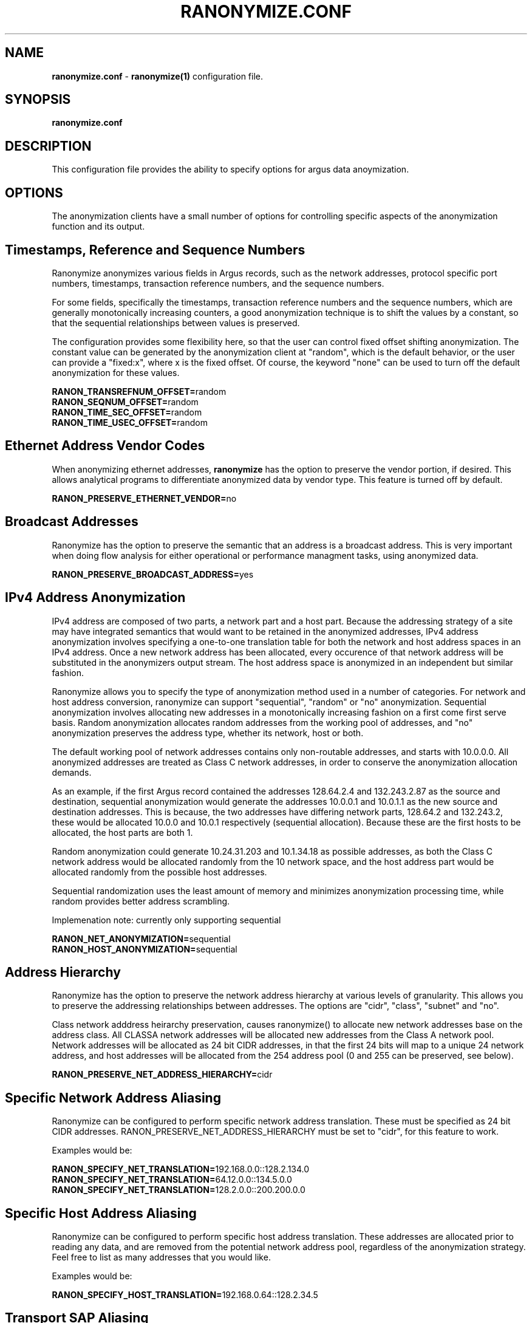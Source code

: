 .\"
.\" Argus-5.0 Software
.\" Copyright (c) 2000-2024 QoSient, LLC
.\" All rights reserved.
.\"
.\"
.TH RANONYMIZE.CONF 1 "14 September 2016" "ranonymize.conf 5.0.3"
.SH NAME
\fBranonymize.conf\fP \- \fBranonymize(1)\fP configuration file.
.SH SYNOPSIS
.B ranonymize.conf
.SH DESCRIPTION
This configuration file provides the ability to specify options
for argus data anoymization.

.SH OPTIONS
The anonymization clients have a small number of options for
controlling specific aspects of the anonymization function
and its output.  

.SH Timestamps, Reference and Sequence Numbers

Ranonymize anonymizes various fields in Argus records,
such as the network addresses, protocol specific port numbers,
timestamps, transaction reference numbers, and the sequence numbers.

For some fields, specifically the timestamps, transaction
reference numbers and the sequence numbers, which are generally
monotonically increasing counters, a good anonymization 
technique is to shift the values by a constant, so that the
sequential relationships between values is preserved.

The configuration provides some flexibility here, so that the
user can control fixed offset shifting anonymization.  The constant
value can be generated by the anonymization client at "random",
which is the default behavior, or the user can provide a "fixed:x",
where x is the fixed offset.  Of course, the keyword "none" can
be used to turn off the default anonymization for these values.

.nf
\fBRANON_TRANSREFNUM_OFFSET=\fPrandom
\fBRANON_SEQNUM_OFFSET=\fPrandom
\fBRANON_TIME_SEC_OFFSET=\fPrandom
\fBRANON_TIME_USEC_OFFSET=\fPrandom
.fi

.SH Ethernet Address Vendor Codes

When anonymizing ethernet addresses, \fBranonymize\fP has the
option to preserve the vendor portion, if desired.  This allows
analytical programs to differentiate anonymized data by vendor
type.  This feature is turned off by default.
 
\fBRANON_PRESERVE_ETHERNET_VENDOR=\fPno


.SH Broadcast Addresses

Ranonymize has the option to preserve the semantic that an
address is a broadcast address.  This is very important when
doing flow analysis for either operational or performance
managment tasks, using anonymized data.
 
\fBRANON_PRESERVE_BROADCAST_ADDRESS=\fPyes


.SH IPv4 Address Anonymization

IPv4 address are composed of two parts, a network part and
a host part.  Because the addressing strategy of a site may
have integrated semantics that would want to be retained in
the anonymized addresses, IPv4 address anonymization involves
specifying a one-to-one translation table for both the network
and host address spaces in an IPv4 address.  Once a new network
address has been allocated, every occurence of that network address
will be substituted in the anonymizers output stream.  The host
address space is anonymized in an independent but similar fashion.

Ranonymize allows you to specify the type of anonymization method
used in a number of categories. For network and host address
conversion, ranonymize can support "sequential", "random" or "no"
anonymization.  Sequential anonymization involves allocating
new addresses in a monotonically increasing fashion on a first come
first serve basis.  Random anonymization allocates random addresses
from the working pool of addresses, and "no" anonymization preserves
the address type, whether its network, host or both.

The default working pool of network addresses contains only
non-routable addresses, and starts with 10.0.0.0.  All anonymized
addresses are treated as Class C network addresses, in order to
conserve the anonymization allocation demands. 

As an example, if the first Argus record contained the addresses
128.64.2.4 and 132.243.2.87 as the source and destination, sequential
anonymization would generate the addresses 10.0.0.1 and 10.0.1.1
as the new source and destination addresses.  This is because,
the two addresses have differing network parts, 128.64.2 and 132.243.2,
these would be allocated 10.0.0 and 10.0.1 respectively (sequential
allocation).  Because these are the first hosts to be allocated,
the host parts are both 1.

Random anonymization could generate 10.24.31.203 and 10.1.34.18 as
possible addresses, as both the Class C network address would be
allocated randomly from the 10 network space, and the host address
part would be allocated randomly from the possible host addresses.

Sequential randomization uses the least amount of memory and
minimizes anonymization processing time, while random provides
better address scrambling.

Implemenation note: currently only supporting sequential

.nf
\fBRANON_NET_ANONYMIZATION=\fPsequential
\fBRANON_HOST_ANONYMIZATION=\fPsequential
.fi

.SH Address Hierarchy

Ranonymize has the option to preserve the network address
hierarchy at various levels of granularity.  This allows you to
preserve the addressing relationships between addresses.
The options are "cidr", "class", "subnet" and "no".

Class network adddress heirarchy preservation, causes ranonymize()
to allocate new network addresses base on the address class.  All
CLASSA network addresses will be allocated new addresses from the
Class A network pool.  Network addresses will be allocated as 24
bit CIDR addresses, in that the first 24 bits will map to a unique
24 network address, and host addresses will be allocated from the
254 address pool (0 and 255 can be preserved, see below).

\fBRANON_PRESERVE_NET_ADDRESS_HIERARCHY=\fPcidr


.SH Specific Network Address Aliasing

Ranonymize can be configured to perform specific network
address translation.  These must be specified as 24 bit CIDR
addresses.  RANON_PRESERVE_NET_ADDRESS_HIERARCHY must be
set to "cidr", for this feature to work.

Examples would be:

.nf
\fBRANON_SPECIFY_NET_TRANSLATION=\fP192.168.0.0::128.2.134.0
\fBRANON_SPECIFY_NET_TRANSLATION=\fP64.12.0.0::134.5.0.0
\fBRANON_SPECIFY_NET_TRANSLATION=\fP128.2.0.0::200.200.0.0
.fi


.SH Specific Host Address Aliasing

Ranonymize can be configured to perform specific host
address translation.  These addresses are allocated
prior to reading any data, and are removed from the
potential network address pool, regardless of the anonymization
strategy.  Feel free to list as many addresses that you would
like.

Examples would be:

\fBRANON_SPECIFY_HOST_TRANSLATION=\fP192.168.0.64::128.2.34.5


.SH Transport SAP Aliasing

Ranonymize can be configured to preserve specific ranges
of port numbers.  For convenience, ranonymize() can be
configured to preserve the IANA well known port allocation
range (0-1023), the registered ports (1024-49151) and/or
the private port range (49152 - 65535).  Also, ranonymize()
can be configured to preserve specific port numbers. These
numbers are independent of protocol type, so if port 23461
is to be preserved, it will be preserved for both tcp and udp
based flows.

.nf
\fBRANON_PRESERVE_WELLKNOWN_PORT_NUMS=\fPyes
\fBRANON_PRESERVE_REGISTERED_PORT_NUMS=\fPno
\fBRANON_PRESERVE_PRIVATE_PORT_NUMS=\fPno
.fi

.RE
.SH COPYRIGHT
Copyright (c) 2000-2024 QoSient. All rights reserved.

.RE
.SH SEE ALSO
.BR ranonymize (1)
